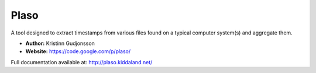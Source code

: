 Plaso
=====
A tool designed to extract timestamps from various files found on a typical computer system(s) and aggregate them. 

* **Author:** Kristinn Gudjonsson
* **Website:** https://code.google.com/p/plaso/

Full documentation available at: http://plaso.kiddaland.net/